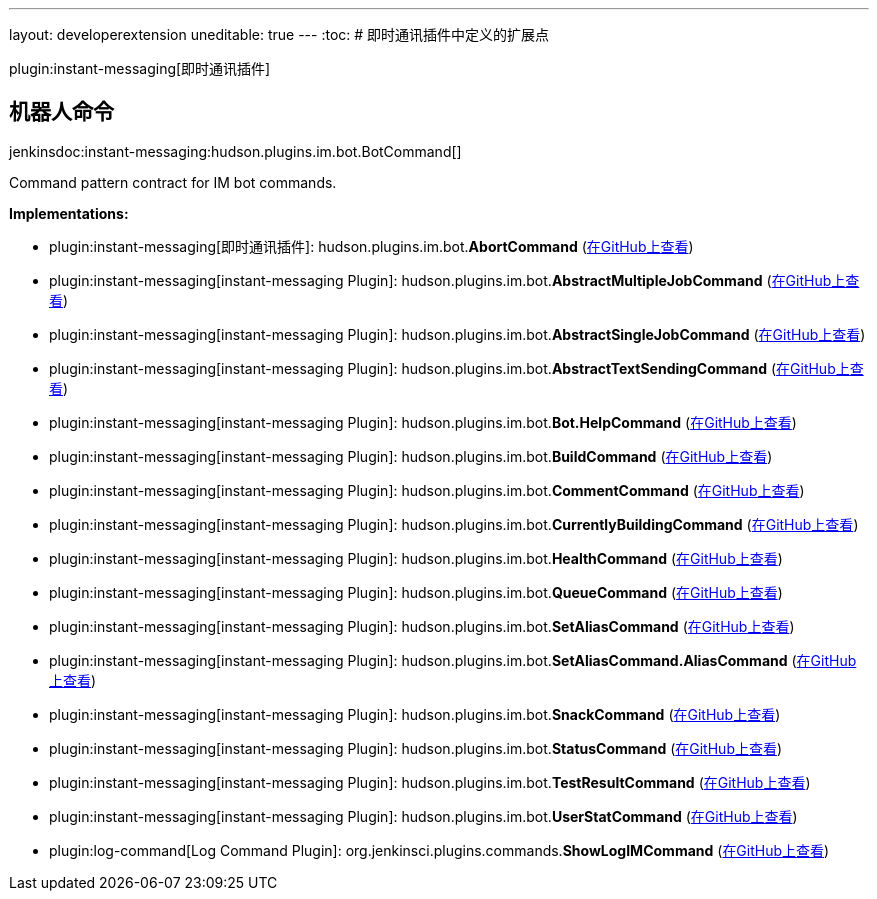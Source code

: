 ---
layout: developerextension
uneditable: true
---
:toc:
# 即时通讯插件中定义的扩展点

plugin:instant-messaging[即时通讯插件]

## 机器人命令
+jenkinsdoc:instant-messaging:hudson.plugins.im.bot.BotCommand[]+

+++ Command pattern contract for IM bot commands.+++


**Implementations:**

* plugin:instant-messaging[即时通讯插件]: hudson.+++<wbr/>+++plugins.+++<wbr/>+++im.+++<wbr/>+++bot.+++<wbr/>+++**AbortCommand** (link:https://github.com/jenkinsci/instant-messaging-plugin/search?q=AbortCommand&type=Code[在GitHub上查看])
* plugin:instant-messaging[instant-messaging Plugin]: hudson.+++<wbr/>+++plugins.+++<wbr/>+++im.+++<wbr/>+++bot.+++<wbr/>+++**AbstractMultipleJobCommand** (link:https://github.com/jenkinsci/instant-messaging-plugin/search?q=AbstractMultipleJobCommand&type=Code[在GitHub上查看])
* plugin:instant-messaging[instant-messaging Plugin]: hudson.+++<wbr/>+++plugins.+++<wbr/>+++im.+++<wbr/>+++bot.+++<wbr/>+++**AbstractSingleJobCommand** (link:https://github.com/jenkinsci/instant-messaging-plugin/search?q=AbstractSingleJobCommand&type=Code[在GitHub上查看])
* plugin:instant-messaging[instant-messaging Plugin]: hudson.+++<wbr/>+++plugins.+++<wbr/>+++im.+++<wbr/>+++bot.+++<wbr/>+++**AbstractTextSendingCommand** (link:https://github.com/jenkinsci/instant-messaging-plugin/search?q=AbstractTextSendingCommand&type=Code[在GitHub上查看])
* plugin:instant-messaging[instant-messaging Plugin]: hudson.+++<wbr/>+++plugins.+++<wbr/>+++im.+++<wbr/>+++bot.+++<wbr/>+++**Bot.+++<wbr/>+++HelpCommand** (link:https://github.com/jenkinsci/instant-messaging-plugin/search?q=Bot.HelpCommand&type=Code[在GitHub上查看])
* plugin:instant-messaging[instant-messaging Plugin]: hudson.+++<wbr/>+++plugins.+++<wbr/>+++im.+++<wbr/>+++bot.+++<wbr/>+++**BuildCommand** (link:https://github.com/jenkinsci/instant-messaging-plugin/search?q=BuildCommand&type=Code[在GitHub上查看])
* plugin:instant-messaging[instant-messaging Plugin]: hudson.+++<wbr/>+++plugins.+++<wbr/>+++im.+++<wbr/>+++bot.+++<wbr/>+++**CommentCommand** (link:https://github.com/jenkinsci/instant-messaging-plugin/search?q=CommentCommand&type=Code[在GitHub上查看])
* plugin:instant-messaging[instant-messaging Plugin]: hudson.+++<wbr/>+++plugins.+++<wbr/>+++im.+++<wbr/>+++bot.+++<wbr/>+++**CurrentlyBuildingCommand** (link:https://github.com/jenkinsci/instant-messaging-plugin/search?q=CurrentlyBuildingCommand&type=Code[在GitHub上查看])
* plugin:instant-messaging[instant-messaging Plugin]: hudson.+++<wbr/>+++plugins.+++<wbr/>+++im.+++<wbr/>+++bot.+++<wbr/>+++**HealthCommand** (link:https://github.com/jenkinsci/instant-messaging-plugin/search?q=HealthCommand&type=Code[在GitHub上查看])
* plugin:instant-messaging[instant-messaging Plugin]: hudson.+++<wbr/>+++plugins.+++<wbr/>+++im.+++<wbr/>+++bot.+++<wbr/>+++**QueueCommand** (link:https://github.com/jenkinsci/instant-messaging-plugin/search?q=QueueCommand&type=Code[在GitHub上查看])
* plugin:instant-messaging[instant-messaging Plugin]: hudson.+++<wbr/>+++plugins.+++<wbr/>+++im.+++<wbr/>+++bot.+++<wbr/>+++**SetAliasCommand** (link:https://github.com/jenkinsci/instant-messaging-plugin/search?q=SetAliasCommand&type=Code[在GitHub上查看])
* plugin:instant-messaging[instant-messaging Plugin]: hudson.+++<wbr/>+++plugins.+++<wbr/>+++im.+++<wbr/>+++bot.+++<wbr/>+++**SetAliasCommand.+++<wbr/>+++AliasCommand** (link:https://github.com/jenkinsci/instant-messaging-plugin/search?q=SetAliasCommand.AliasCommand&type=Code[在GitHub上查看])
* plugin:instant-messaging[instant-messaging Plugin]: hudson.+++<wbr/>+++plugins.+++<wbr/>+++im.+++<wbr/>+++bot.+++<wbr/>+++**SnackCommand** (link:https://github.com/jenkinsci/instant-messaging-plugin/search?q=SnackCommand&type=Code[在GitHub上查看])
* plugin:instant-messaging[instant-messaging Plugin]: hudson.+++<wbr/>+++plugins.+++<wbr/>+++im.+++<wbr/>+++bot.+++<wbr/>+++**StatusCommand** (link:https://github.com/jenkinsci/instant-messaging-plugin/search?q=StatusCommand&type=Code[在GitHub上查看])
* plugin:instant-messaging[instant-messaging Plugin]: hudson.+++<wbr/>+++plugins.+++<wbr/>+++im.+++<wbr/>+++bot.+++<wbr/>+++**TestResultCommand** (link:https://github.com/jenkinsci/instant-messaging-plugin/search?q=TestResultCommand&type=Code[在GitHub上查看])
* plugin:instant-messaging[instant-messaging Plugin]: hudson.+++<wbr/>+++plugins.+++<wbr/>+++im.+++<wbr/>+++bot.+++<wbr/>+++**UserStatCommand** (link:https://github.com/jenkinsci/instant-messaging-plugin/search?q=UserStatCommand&type=Code[在GitHub上查看])
* plugin:log-command[Log Command Plugin]: org.+++<wbr/>+++jenkinsci.+++<wbr/>+++plugins.+++<wbr/>+++commands.+++<wbr/>+++**ShowLogIMCommand** (link:https://github.com/jenkinsci/log-command-plugin/search?q=ShowLogIMCommand&type=Code[在GitHub上查看])

